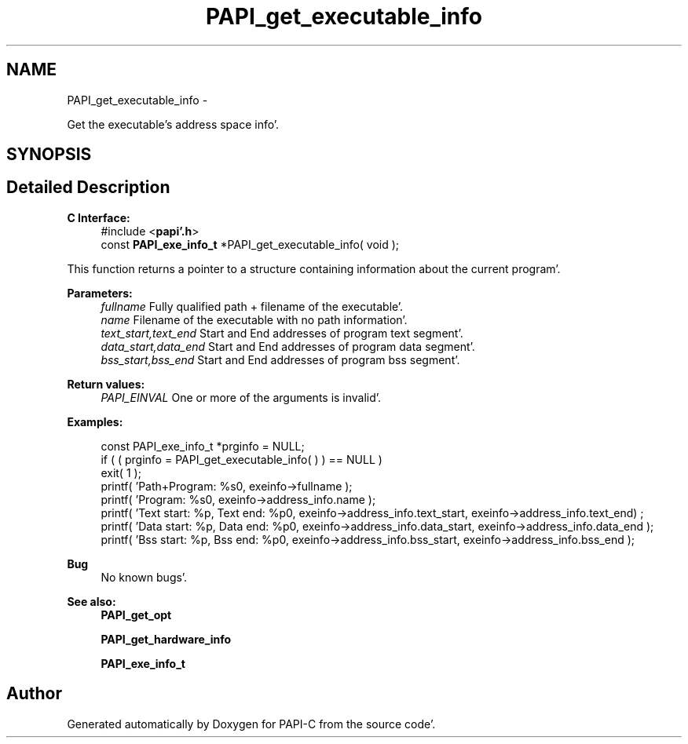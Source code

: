 .TH "PAPI_get_executable_info" 3 "Wed Nov 2 2011" "Version 4.2.0.0" "PAPI-C" \" -*- nroff -*-
.ad l
.nh
.SH NAME
PAPI_get_executable_info \- 
.PP
Get the executable's address space info'\&.  

.SH SYNOPSIS
.br
.PP
.SH "Detailed Description"
.PP 
\fBC Interface:\fP
.RS 4
#include <\fBpapi'\&.h\fP> 
.br
 const \fBPAPI_exe_info_t\fP *PAPI_get_executable_info( void );
.RE
.PP
This function returns a pointer to a structure containing information about the current program'\&.
.PP
\fBParameters:\fP
.RS 4
\fIfullname\fP Fully qualified path + filename of the executable'\&. 
.br
\fIname\fP Filename of the executable with no path information'\&. 
.br
\fItext_start,text_end\fP Start and End addresses of program text segment'\&. 
.br
\fIdata_start,data_end\fP Start and End addresses of program data segment'\&. 
.br
\fIbss_start,bss_end\fP Start and End addresses of program bss segment'\&.
.RE
.PP
\fBReturn values:\fP
.RS 4
\fIPAPI_EINVAL\fP One or more of the arguments is invalid'\&.
.RE
.PP
\fBExamples:\fP
.RS 4

.PP
.nf
    const PAPI_exe_info_t *prginfo = NULL;
    if ( ( prginfo = PAPI_get_executable_info( ) ) == NULL )
    exit( 1 );
    printf( 'Path+Program: %s\n', exeinfo->fullname );
    printf( 'Program: %s\n', exeinfo->address_info\&.name );
    printf( 'Text start: %p, Text end: %p\n', exeinfo->address_info\&.text_start, exeinfo->address_info\&.text_end) ;
    printf( 'Data start: %p, Data end: %p\n', exeinfo->address_info\&.data_start, exeinfo->address_info\&.data_end );
    printf( 'Bss start: %p, Bss end: %p\n', exeinfo->address_info\&.bss_start, exeinfo->address_info\&.bss_end );

.fi
.PP
.RE
.PP
\fBBug\fP
.RS 4
No known bugs'\&.
.RE
.PP
.PP
\fBSee also:\fP
.RS 4
\fBPAPI_get_opt\fP 
.PP
\fBPAPI_get_hardware_info\fP 
.PP
\fBPAPI_exe_info_t\fP 
.RE
.PP


.SH "Author"
.PP 
Generated automatically by Doxygen for PAPI-C from the source code'\&.
